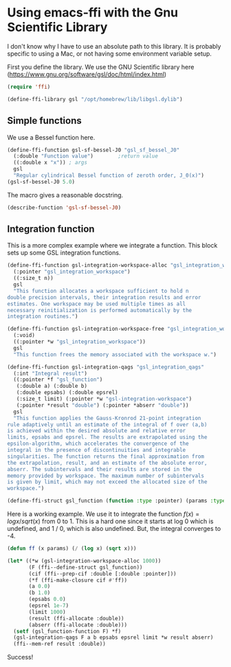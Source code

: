* Using emacs-ffi with the Gnu Scientific Library

I don't know why I have to use an absolute path to this library. It is probably specific to using a Mac, or not having some environment variable setup. 

First you define the library. We use the GNU Scientific library here (https://www.gnu.org/software/gsl/doc/html/index.html)

#+BEGIN_SRC emacs-lisp
(require 'ffi)

(define-ffi-library gsl "/opt/homebrew/lib/libgsl.dylib")
#+END_SRC

#+RESULTS:
: gsl

** Simple functions

We use a Bessel function here. 

#+BEGIN_SRC emacs-lisp
(define-ffi-function gsl-sf-bessel-J0 "gsl_sf_bessel_J0"
  (:double "Function value") 		;return value
  ((:double x "x")) ; args
  gsl
  "Regular cylindrical Bessel function of zeroth order, J_0(x)")
(gsl-sf-bessel-J0 5.0)
#+END_SRC

#+RESULTS:
: -0.17759677131433832

The macro gives a reasonable docstring.

#+BEGIN_SRC emacs-lisp
(describe-function 'gsl-sf-bessel-J0)
#+END_SRC

#+RESULTS:
#+begin_example
gsl-sf-bessel-J0 is a interpreted-function.

(gsl-sf-bessel-J0 X)

Regular cylindrical Bessel function of zeroth order, J_0(x)

X (:double) x

Returns: Function value (:double)

#+end_example

** Integration function

This is a more complex example where we integrate a function. This block sets up some GSL integration functions.

#+BEGIN_SRC emacs-lisp
(define-ffi-function gsl-integration-workspace-alloc "gsl_integration_workspace_alloc"
  (:pointer "gsl_integration_workspace")
  ((:size_t n))
  gsl
  "This function allocates a workspace sufficient to hold n
double precision intervals, their integration results and error
estimates. One workspace may be used multiple times as all
necessary reinitialization is performed automatically by the
integration routines.")

(define-ffi-function gsl-integration-workspace-free "gsl_integration_workspace_free"
  (:void)
  ((:pointer *w "gsl_integration_workspace"))
  gsl
  "This function frees the memory associated with the workspace w.")

(define-ffi-function gsl-integration-qags "gsl_integration_qags"
  (:int "Integral result")
  ((:pointer *f "gsl_function")
   (:double a) (:double b)
   (:double epsabs) (:double epsrel)
   (:size_t limit) (:pointer *w "gsl-integration-workspace")
   (:pointer *result "double") (:pointer *abserr "double"))
  gsl
  "This function applies the Gauss-Kronrod 21-point integration
rule adaptively until an estimate of the integral of f over (a,b)
is achieved within the desired absolute and relative error
limits, epsabs and epsrel. The results are extrapolated using the
epsilon-algorithm, which accelerates the convergence of the
integral in the presence of discontinuities and integrable
singularities. The function returns the final approximation from
the extrapolation, result, and an estimate of the absolute error,
abserr. The subintervals and their results are stored in the
memory provided by workspace. The maximum number of subintervals
is given by limit, which may not exceed the allocated size of the
workspace.")

(define-ffi-struct gsl_function (function :type :pointer) (params :type :pointer))

#+END_SRC

#+RESULTS:
: gsl_function-params

Here is a working example. We use it to integrate the function $f(x) = log x / sqrt(x)$ from 0 to 1. This is a hard one since it starts at log 0 which is undefined, and 1 / 0, which is also undefined. But, the integral converges to -4.

#+BEGIN_SRC emacs-lisp :results value
(defun ff (x params) (/ (log x) (sqrt x)))

(let* ((*w (gsl-integration-workspace-alloc 1000))
       (F (ffi--define-struct gsl_function))
       (cif (ffi--prep-cif :double [:double :pointer]))
       (*f (ffi-make-closure cif #'ff))
       (a 0.0)
       (b 1.0)
       (epsabs 0.0)
       (epsrel 1e-7)
       (limit 1000)
       (result (ffi-allocate :double))
       (abserr (ffi-allocate :double)))
  (setf (gsl_function-function F) *f)
  (gsl-integration-qags F a b epsabs epsrel limit *w result abserr)
  (ffi--mem-ref result :double))
#+END_SRC

#+RESULTS:
: -3.9999999999999827

Success!

